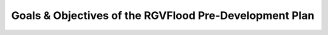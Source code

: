 Goals & Objectives of the RGVFlood Pre-Development Plan
=======================================================

.. ifnotslides::

   The overarching goal of the :term:`RGVFlood` pre-development plan is to provide a roadmap for the development and instantiation of the :term:`RGVFlood` decision support system. Specific objectives include:

       
   .. only:: latex

       *   Specification of Use Case Scenarios

       *   Identification of Critical Software & Hardware Components

       *   Determination of Component Interactions

       *   Establishment of Development Process


   .. toctree::

       ../use-cases/index.rst
       ../components/index.rst
       ../component-interactions/index.rst
       ../process/index.rst
       

.. ifslides::

   The overarching goal of the :term:`RGVFlood` pre-development plan is to provide a roadmap for the development and instantiation of the :term:`RGVFlood` decision support system.

   .. toctree::
       :hidden:

       ../use-cases/index.rst
       ../components/index.rst
       ../component-interactions/index.rst
       ../process/index.rst
